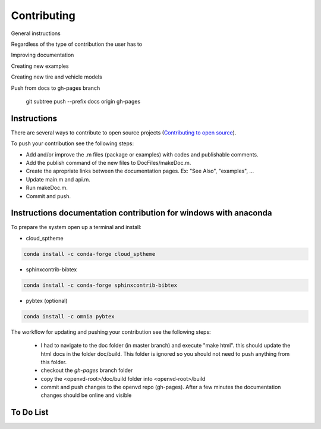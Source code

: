 Contributing
********************************************************************************

General instructions

Regardless of the type of contribution the user has to

Improving documentation

Creating new examples

Creating new tire and vehicle models


Push from docs to gh-pages branch

    git subtree push --prefix docs origin gh-pages


Instructions
================================================================================

There are several ways to contribute to open source projects (`Contributing to open source <https://guides.github.com/activities/contributing-to-open-source/>`_).

To push your contribution see the following steps:

* Add and/or improve the .m files (package or examples) with codes and publishable comments.
* Add the publish command of the new files to DocFiles/makeDoc.m.
* Create the apropriate links between the documentation pages. Ex: "See Also", "examples", ...
* Update main.m and api.m.
* Run makeDoc.m.
* Commit and push.


Instructions documentation contribution for windows with anaconda
================================================================================

To prepare the system open up a terminal and install:

* cloud_sptheme

.. code-block::  none

    conda install -c conda-forge cloud_sptheme 
 
* sphinxcontrib-bibtex

.. code-block:: none 

    conda install -c conda-forge sphinxcontrib-bibtex 

* pybtex (optional)

.. code-block:: none 

    conda install -c omnia pybtex 

The workflow for updating and pushing your contribution see the following steps:

  * I had to navigate to the doc folder (in master branch) and execute "make html". this should update the html docs in the folder doc/build. This folder is ignored so you should not need to push anything from this folder.
  * checkout the *gh-pages* branch folder
  * copy the <openvd-root>/doc/build folder into <openvd-root>/build
  * commit and push changes to the openvd repo (gh-pages). After a few minutes the documentation changes should be online and visible




To Do List
================================================================================

.. todolist::
